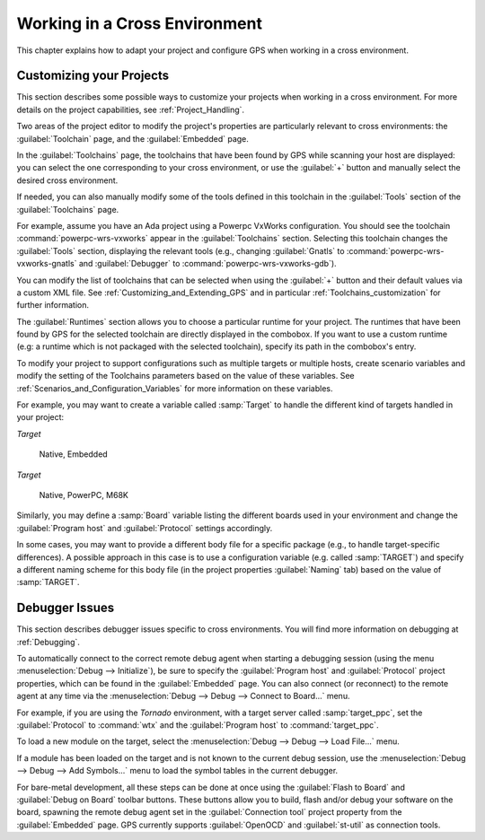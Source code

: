 .. _Working_in_a_Cross_Environment:

******************************
Working in a Cross Environment
******************************

.. index:: cross environment

This chapter explains how to adapt your project and configure GPS when working
in a cross environment.

.. _Customizing_your_Projects:

Customizing your Projects
=========================

.. index:: project

This section describes some possible ways to customize your projects when
working in a cross environment. For more details on the project capabilities,
see :ref:`Project_Handling`.

Two areas of the project editor to modify the project's properties are
particularly relevant to cross environments: the :guilabel:`Toolchain`
page, and the :guilabel:`Embedded` page.

In the :guilabel:`Toolchains` page, the toolchains that have been found by
GPS while scanning your host are displayed: you can select the one
corresponding to your cross environment, or use the :guilabel:`+`
button and manually select the desired cross environment.

If needed, you can also manually modify some of the tools defined in
this toolchain in the :guilabel:`Tools` section of the
:guilabel:`Toolchains` page.

For example, assume you have an Ada project using a Powerpc VxWorks
configuration. You should see the toolchain :command:`powerpc-wrs-vxworks`
appear in the :guilabel:`Toolchains` section.  Selecting this toolchain changes
the :guilabel:`Tools` section, displaying the relevant tools (e.g., changing
:guilabel:`Gnatls` to :command:`powerpc-wrs-vxworks-gnatls` and
:guilabel:`Debugger` to :command:`powerpc-wrs-vxworks-gdb`).

You can modify the list of toolchains that can be selected when using the
:guilabel:`+` button and their default values via a custom XML file. See
:ref:`Customizing_and_Extending_GPS` and in particular
:ref:`Toolchains_customization` for further information.

The :guilabel:`Runtimes` section allows you to choose a particular runtime
for your project. The runtimes that have been found by GPS for the
selected toolchain are directly displayed in the combobox. If you want to
use a custom runtime (e.g: a runtime which is not packaged with the
selected toolchain), specify its path in the combobox's entry.

To modify your project to support configurations such as multiple targets
or multiple hosts, create scenario variables and modify the setting of the
Toolchains parameters based on the value of these variables. See
:ref:`Scenarios_and_Configuration_Variables` for more information on these
variables.

For example, you may want to create a variable called :samp:`Target`
to handle the different kind of targets handled in your project:

*Target*

  Native, Embedded

*Target*

  Native, PowerPC, M68K

Similarly, you may define a :samp:`Board` variable listing the different boards
used in your environment and change the :guilabel:`Program host` and
:guilabel:`Protocol` settings accordingly.

In some cases, you may want to provide a different body file for a
specific package (e.g., to handle target-specific differences). A
possible approach in this case is to use a configuration variable
(e.g. called :samp:`TARGET`) and specify a different naming scheme for
this body file (in the project properties :guilabel:`Naming` tab)
based on the value of :samp:`TARGET`.

.. _Debugger_Issues:

Debugger Issues
===============

.. index:: debugger

This section describes debugger issues specific to cross
environments. You will find more information on debugging at
:ref:`Debugging`.

To automatically connect to the correct remote debug agent when
starting a debugging session (using the menu
:menuselection:`Debug --> Initialize`), be sure to specify the
:guilabel:`Program host` and :guilabel:`Protocol` project properties,
which can be found in the :guilabel:`Embedded` page. You can also connect
(or reconnect) to the remote agent at any time via the
:menuselection:`Debug --> Debug --> Connect to Board...` menu.

For example, if you are using the *Tornado* environment, with a target
server called :samp:`target_ppc`, set the :guilabel:`Protocol` to
:command:`wtx` and the :guilabel:`Program host` to :command:`target_ppc`.

To load a new module on the target, select the
:menuselection:`Debug --> Debug --> Load File...` menu.

If a module has been loaded on the target and is not known to the current
debug session, use the :menuselection:`Debug --> Debug --> Add Symbols...`
menu to load the symbol tables in the current debugger.

For bare-metal development, all these steps can be done at once using the
:guilabel:`Flash to Board` and :guilabel:`Debug on Board` toolbar buttons.
These buttons allow you to build, flash and/or debug your software on the
board, spawning the remote debug agent set in the :guilabel:`Connection tool`
project property from the :guilabel:`Embedded` page. GPS currently supports
:guilabel:`OpenOCD` and :guilabel:`st-util` as connection tools.
